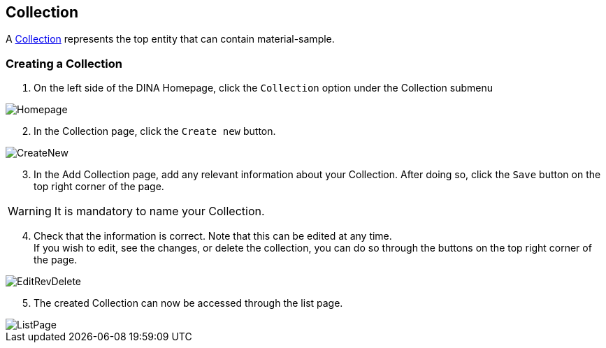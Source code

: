 [id=collection]
== Collection
A https://aafc-bicoe.github.io/dina-documentation/concepts-glossary/#collection[Collection] represents the top entity that can contain material-sample.

[id=createCollection]
=== Creating a Collection
. On the left side of the DINA Homepage, click the `Collection` option under the Collection submenu

image::collection/Homepage.png[align="center"]

[start=2]
. In the Collection page, click the `Create new` button.

image::collection/CreateNew.png[align="center"]

[start=3]
. In the Add Collection page, add any relevant information about your Collection. After doing so, click the `Save` button on the top right corner of the page.

WARNING: It is mandatory to name your Collection.

[start=4]
. Check that the information is correct. Note that this can be edited at any time. +
If you wish to edit, see the changes, or delete the collection, you can do so through the buttons on the top right corner of the page.

image::EditRevDelete.png[align="center"]

[start=5]
. The created Collection can now be accessed through the list page.

image::collection/ListPage.png[align="center"]

